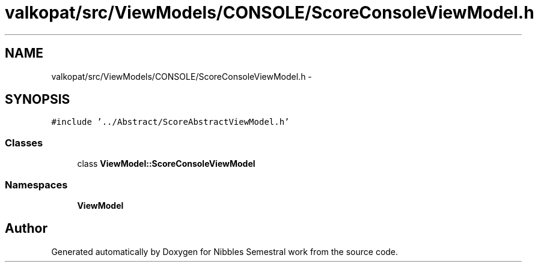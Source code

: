 .TH "valkopat/src/ViewModels/CONSOLE/ScoreConsoleViewModel.h" 3 "Mon Apr 11 2016" "Nibbles Semestral work" \" -*- nroff -*-
.ad l
.nh
.SH NAME
valkopat/src/ViewModels/CONSOLE/ScoreConsoleViewModel.h \- 
.SH SYNOPSIS
.br
.PP
\fC#include '\&.\&./Abstract/ScoreAbstractViewModel\&.h'\fP
.br

.SS "Classes"

.in +1c
.ti -1c
.RI "class \fBViewModel::ScoreConsoleViewModel\fP"
.br
.in -1c
.SS "Namespaces"

.in +1c
.ti -1c
.RI " \fBViewModel\fP"
.br
.in -1c
.SH "Author"
.PP 
Generated automatically by Doxygen for Nibbles Semestral work from the source code\&.
